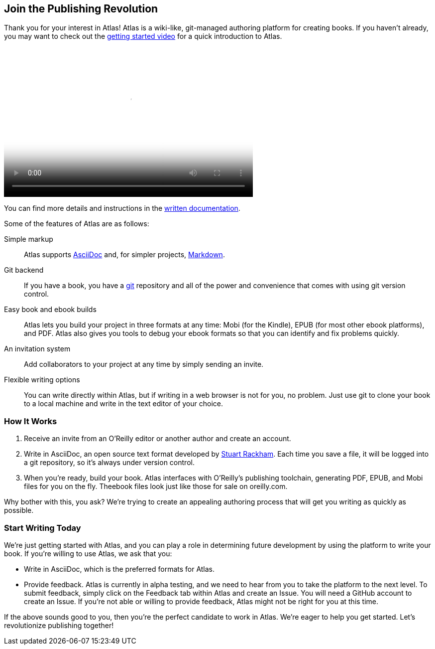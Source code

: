 :bookseries: maker

[[chapid_1]]
== Join the Publishing Revolution

Thank you for your interest in Atlas! Atlas is a wiki-like, git-managed authoring platform for creating books. If you haven't already, you may want to check out the http://atlas.labs.oreilly.com/getting_started[getting started video] for a quick introduction to Atlas.

video::https://s3.amazonaws.com/orm-atlas-media/welcome_to_atlas.mp4[width=500, height=300, poster="images/welcome_to_atlas.png"]

You can find more details and instructions in the http://cdn.oreilly.com/atlas_docs.zip[written documentation].

Some of the features of Atlas are as follows:

Simple markup::
  Atlas supports http://www.methods.co.nz/asciidoc/index.html[AsciiDoc] and, for simpler projects, http://daringfireball.net/projects/markdown/[Markdown].
Git backend::
  If you have a book, you have a http://git-scm.com/[git] repository and all of the power and convenience that comes with using git version control.
Easy book and ebook builds::
  Atlas lets you build your project in three formats at any time: Mobi (for the Kindle), EPUB (for most other ebook platforms), and PDF. Atlas also gives you tools to debug your ebook formats so that you can identify and fix problems quickly.
An invitation system::
  Add collaborators to your project at any time by simply sending an invite.
Flexible writing options::
  You can write directly within Atlas, but if writing in a web browser is not for you, no problem. Just use git to clone your book to a local machine and write in the text editor of your choice.

[[howitworks]]
=== How It Works

. Receive an invite from an O'Reilly editor or another author and create an account.
. Write in AsciiDoc, an open source text format developed by http://www.methods.co.nz/asciidoc/[Stuart Rackham]. Each time you save a file, it will be logged into a git repository, so it's always under version control.
. When you're ready, build your book. Atlas interfaces with O'Reilly's publishing toolchain, generating PDF, EPUB, and Mobi files for you on the fly. Theebook files look just like those for sale on oreilly.com.

Why bother with this, you ask? We're trying to create an appealing authoring process that will get you writing as quickly as possible.

[[startwritingtoday]]
=== Start Writing Today

We're just getting started with Atlas, and you can play a role in determining future development by using the platform to write your book. If you're willing to use Atlas, we ask that you:

* Write in AsciiDoc, which is the preferred formats for Atlas.
* Provide feedback. Atlas is currently in alpha testing, and we need to hear from you to take the platform to the next level. To submit feedback, simply click on the Feedback tab within Atlas and create an Issue. You will need a GitHub account to create an Issue. If you're not able or willing to provide feedback, Atlas might not be right for you at this time.

If the above sounds good to you, then you're the perfect candidate to work in Atlas. We're eager to help you get started. Let's revolutionize publishing together!